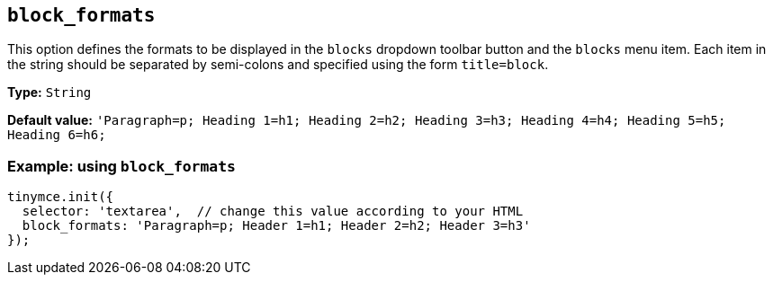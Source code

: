 [[block_formats]]
== `+block_formats+`

This option defines the formats to be displayed in the `+blocks+` dropdown toolbar button and the `+blocks+` menu item. Each item in the string should be separated by semi-colons and specified using the form `+title=block+`.

*Type:* `+String+`

*Default value:* `+'Paragraph=p; Heading 1=h1; Heading 2=h2; Heading 3=h3; Heading 4=h4; Heading 5=h5; Heading 6=h6;+`

=== Example: using `+block_formats+`

[source,js]
----
tinymce.init({
  selector: 'textarea',  // change this value according to your HTML
  block_formats: 'Paragraph=p; Header 1=h1; Header 2=h2; Header 3=h3'
});
----
